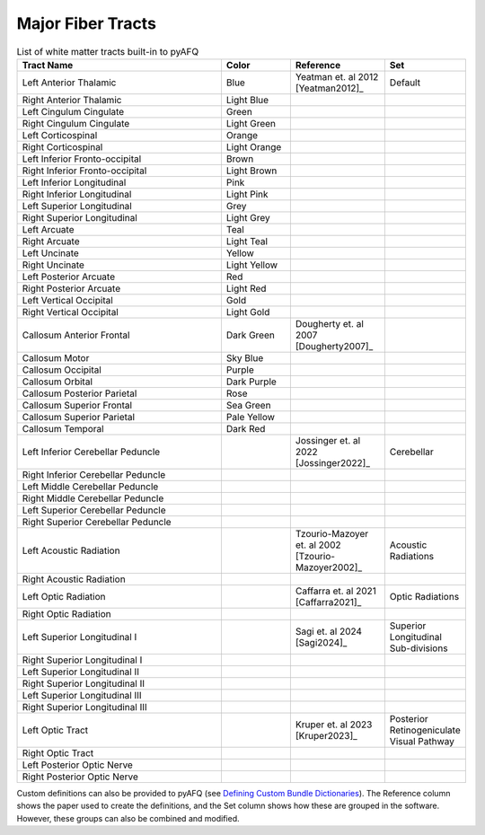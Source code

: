 Major Fiber Tracts
~~~~~~~~~~~~~~~~~~
.. role:: blue
   :class: color-blue

.. role:: lightblue
   :class: color-lightblue

.. role:: green
   :class: color-green

.. role:: lightgreen
   :class: color-lightgreen

.. role:: orange
   :class: color-orange

.. role:: lightorange
   :class: color-lightorange

.. role:: brown
   :class: color-brown

.. role:: lightbrown
   :class: color-lightbrown

.. role:: pink
   :class: color-pink

.. role:: lightpink
   :class: color-lightpink

.. role:: grey
   :class: color-grey

.. role:: lightgrey
   :class: color-lightgrey

.. role:: teal
   :class: color-teal

.. role:: lightteal
   :class: color-lightteal

.. role:: yellow
   :class: color-yellow

.. role:: lightyellow
   :class: color-lightyellow

.. role:: red
   :class: color-red

.. role:: lightred
   :class: color-lightred

.. role:: gold
   :class: color-gold

.. role:: lightgold
   :class: color-lightgold

.. role:: darkgreen
   :class: color-darkgreen

.. role:: skyblue
   :class: color-skyblue

.. role:: purple
   :class: color-purple

.. role:: darkpurple
   :class: color-darkpurple

.. role:: rose
   :class: color-rose

.. role:: seagreen
   :class: color-seagreen

.. role:: paleyellow
   :class: color-paleyellow

.. role:: darkred
   :class: color-darkred

.. list-table:: List of white matter tracts built-in to pyAFQ
   :widths: 45 15 20 15
   :header-rows: 1
   :class: long-table

   * - **Tract Name**
     - **Color**
     - **Reference**
     - **Set**
   * - Left Anterior Thalamic
     - :blue:`Blue`
     - Yeatman et. al 2012 [Yeatman2012]_
     - Default
   * - Right Anterior Thalamic
     - :lightblue:`Light Blue`
     - 
     - 
   * - Left Cingulum Cingulate
     - :green:`Green`
     - 
     - 
   * - Right Cingulum Cingulate
     - :lightgreen:`Light Green`
     - 
     - 
   * - Left Corticospinal
     - :orange:`Orange`
     - 
     - 
   * - Right Corticospinal
     - :lightorange:`Light Orange`
     - 
     - 
   * - Left Inferior Fronto-occipital
     - :brown:`Brown`
     - 
     - 
   * - Right Inferior Fronto-occipital
     - :lightbrown:`Light Brown`
     - 
     - 
   * - Left Inferior Longitudinal
     - :pink:`Pink`
     - 
     - 
   * - Right Inferior Longitudinal
     - :lightpink:`Light Pink`
     - 
     - 
   * - Left Superior Longitudinal
     - :grey:`Grey`
     - 
     - 
   * - Right Superior Longitudinal
     - :lightgrey:`Light Grey`
     - 
     - 
   * - Left Arcuate
     - :teal:`Teal`
     - 
     - 
   * - Right Arcuate
     - :lightteal:`Light Teal`
     - 
     - 
   * - Left Uncinate
     - :yellow:`Yellow`
     - 
     - 
   * - Right Uncinate
     - :lightyellow:`Light Yellow`
     - 
     - 
   * - Left Posterior Arcuate
     - :red:`Red`
     - 
     - 
   * - Right Posterior Arcuate
     - :lightred:`Light Red`
     - 
     - 
   * - Left Vertical Occipital
     - :gold:`Gold`
     - 
     - 
   * - Right Vertical Occipital
     - :lightgold:`Light Gold`
     - 
     - 
   * - Callosum Anterior Frontal
     - :darkgreen:`Dark Green`
     - Dougherty et. al 2007 [Dougherty2007]_
     - 
   * - Callosum Motor
     - :skyblue:`Sky Blue`
     - 
     - 
   * - Callosum Occipital
     - :purple:`Purple`
     - 
     - 
   * - Callosum Orbital
     - :darkpurple:`Dark Purple`
     - 
     - 
   * - Callosum Posterior Parietal
     - :rose:`Rose`
     - 
     - 
   * - Callosum Superior Frontal
     - :seagreen:`Sea Green`
     - 
     - 
   * - Callosum Superior Parietal
     - :paleyellow:`Pale Yellow`
     - 
     - 
   * - Callosum Temporal
     - :darkred:`Dark Red`
     - 
     - 
   * - Left Inferior Cerebellar Peduncle
     - 
     - Jossinger et. al 2022 [Jossinger2022]_
     - Cerebellar
   * - Right Inferior Cerebellar Peduncle
     - 
     - 
     - 
   * - Left Middle Cerebellar Peduncle
     - 
     - 
     - 
   * - Right Middle Cerebellar Peduncle
     - 
     - 
     - 
   * - Left Superior Cerebellar Peduncle
     - 
     - 
     - 
   * - Right Superior Cerebellar Peduncle
     - 
     - 
     - 
   * - Left Acoustic Radiation
     - 
     - Tzourio-Mazoyer et. al 2002 [Tzourio-Mazoyer2002]_
     - Acoustic Radiations
   * - Right Acoustic Radiation
     - 
     - 
     - 
   * - Left Optic Radiation
     - 
     - Caffarra et. al 2021 [Caffarra2021]_
     - Optic Radiations
   * - Right Optic Radiation
     - 
     - 
     - 
   * - Left Superior Longitudinal I
     - 
     - Sagi et. al 2024 [Sagi2024]_
     - Superior Longitudinal Sub-divisions
   * - Right Superior Longitudinal I
     - 
     - 
     - 
   * - Left Superior Longitudinal II
     - 
     - 
     - 
   * - Right Superior Longitudinal II
     - 
     - 
     - 
   * - Left Superior Longitudinal III
     - 
     - 
     - 
   * - Right Superior Longitudinal III
     - 
     - 
     - 
   * - Left Optic Tract
     - 
     - Kruper et. al 2023 [Kruper2023]_
     - Posterior Retinogeniculate Visual Pathway
   * - Right Optic Tract
     - 
     - 
     - 
   * - Left Posterior Optic Nerve
     - 
     - 
     - 
   * - Right Posterior Optic Nerve
     - 
     - 
     - 

Custom definitions can also be provided to pyAFQ (see `Defining Custom Bundle Dictionaries <bundledict.html>`_).
The Reference column shows the paper used to create the definitions,
and the Set column shows how these are grouped in the software.
However, these groups can also be combined and modified.
